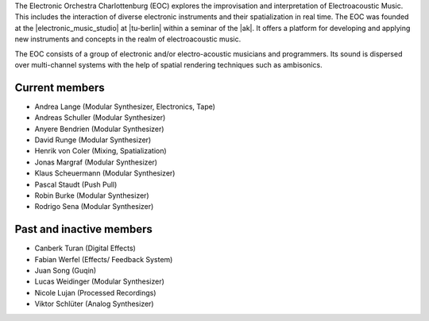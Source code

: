 .. title: About
.. slug: about
.. date: 2019-04-07 20:10:18 UTC+02:00
.. tags: 
.. category: 
.. link: 
.. description: 
.. type: text

The Electronic Orchestra Charlottenburg (EOC) explores the improvisation and
interpretation of Electroacoustic Music. This includes the interaction of
diverse electronic instruments and their spatialization in real time. The EOC
was founded at the |electronic_music_studio| at |tu-berlin| within a seminar of
the |ak|. It offers a platform for developing and applying
new instruments and concepts in the realm of electroacoustic music.

The EOC consists of a group of electronic and/or electro-acoustic musicians and
programmers. Its sound is dispersed over multi-channel systems with the help of
spatial rendering techniques such as ambisonics.

Current members
---------------

* Andrea Lange (Modular Synthesizer, Electronics, Tape)
* Andreas Schuller (Modular Synthesizer)
* Anyere Bendrien (Modular Synthesizer)
* David Runge (Modular Synthesizer)
* Henrik von Coler (Mixing, Spatialization)
* Jonas Margraf (Modular Synthesizer)
* Klaus Scheuermann (Modular Synthesizer)
* Pascal Staudt (Push Pull)
* Robin Burke (Modular Synthesizer)
* Rodrigo Sena (Modular Synthesizer)

Past and inactive members
-------------------------

* Canberk Turan (Digital Effects)
* Fabian Werfel (Effects/ Feedback System)
* Juan Song (Guqin)
* Lucas Weidinger (Modular Synthesizer)
* Nicole Lujan (Processed Recordings)
* Viktor Schlüter (Analog Synthesizer)

.. |electronic_music_studio| raw:: html

  <a href="https://www.ak.tu-berlin.de/studio" target="_blank">Electronic Music Studio</a>

.. |tu-berlin| raw:: html

  <a href="https://www.tu-berlin.de/" target="_blank">Technical University of Berlin</a>

.. |ak| raw:: html

  <a href="https://www.ak.tu-berlin.de" target="_blank">Audio Communication Group</a>

